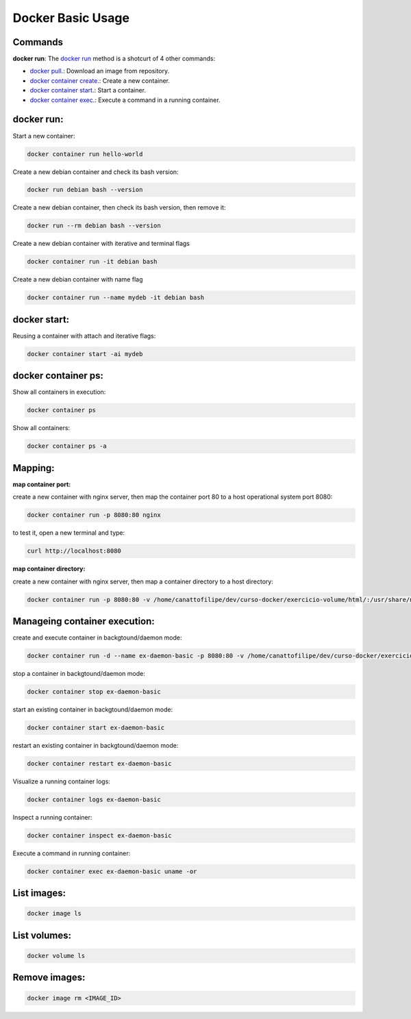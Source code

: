 Docker Basic Usage
==================

Commands
--------

**docker run**: 
The `docker run <https://docs.docker.com/engine/reference/run/>`_ method is a shotcurt of 4 other commands:

- `docker pull <https://docs.docker.com/engine/reference/commandline/pull//>`_.: Download an image from repository.
- `docker container create <https://docs.docker.com/engine/reference/commandline/container_create/>`_.: Create a new container.
- `docker container start <https://docs.docker.com/engine/reference/commandline/container_start/>`_.: Start a container.
- `docker container exec <https://docs.docker.com/engine/reference/commandline/container_exec/>`_.: Execute a command in a running container.

docker run:
-----------
Start a new container: 

.. code:: bash

  docker container run hello-world

Create a new debian container and check its bash version:

.. code:: bash

  docker run debian bash --version

Create a new debian container, then check its bash version, then remove it:

.. code:: bash

  docker run --rm debian bash --version

Create a new debian container with iterative and terminal flags

.. code:: bash

 docker container run -it debian bash

Create a new debian container with name flag

.. code:: bash

 docker container run --name mydeb -it debian bash

docker start:
-------------

Reusing a container with attach and iterative flags:

.. code:: bash

 docker container start -ai mydeb

docker container ps:
--------------------

Show all containers in execution:

.. code:: bash

  docker container ps

Show all containers:

.. code:: bash

  docker container ps -a

Mapping:
--------

**map container port:**

create a new container with nginx server, then map the container port 80 to a host operational system port 8080:

.. code:: bash

  docker container run -p 8080:80 nginx

to test it, open a new terminal and type:

.. code:: bash

  curl http://localhost:8080

**map container directory:**

create a new container with nginx server, then map a container directory to a host directory:

.. code:: bash

  docker container run -p 8080:80 -v /home/canattofilipe/dev/curso-docker/exercicio-volume/html/:/usr/share/nginx/html/ nginx


Manageing container execution:
------------------------------

create and execute container in backgtound/daemon mode:

.. code:: bash

     docker container run -d --name ex-daemon-basic -p 8080:80 -v /home/canattofilipe/dev/curso-docker/exercicio-volume/html/:/usr/share/nginx/html/ nginx


stop a container in backgtound/daemon mode:

.. code:: bash

     docker container stop ex-daemon-basic

start an existing container in backgtound/daemon mode:

.. code:: bash

     docker container start ex-daemon-basic

restart an existing container in backgtound/daemon mode:

.. code:: bash

     docker container restart ex-daemon-basic

Visualize a running container logs:

.. code:: bash

     docker container logs ex-daemon-basic

Inspect a running container:

.. code:: bash

     docker container inspect ex-daemon-basic

Execute a command in running container:

.. code:: bash

     docker container exec ex-daemon-basic uname -or


List images:
----------------------

.. code:: bash

     docker image ls

List volumes:
-------------

.. code:: bash

     docker volume ls

Remove images:
--------------

.. code:: bash

     docker image rm <IMAGE_ID>









    